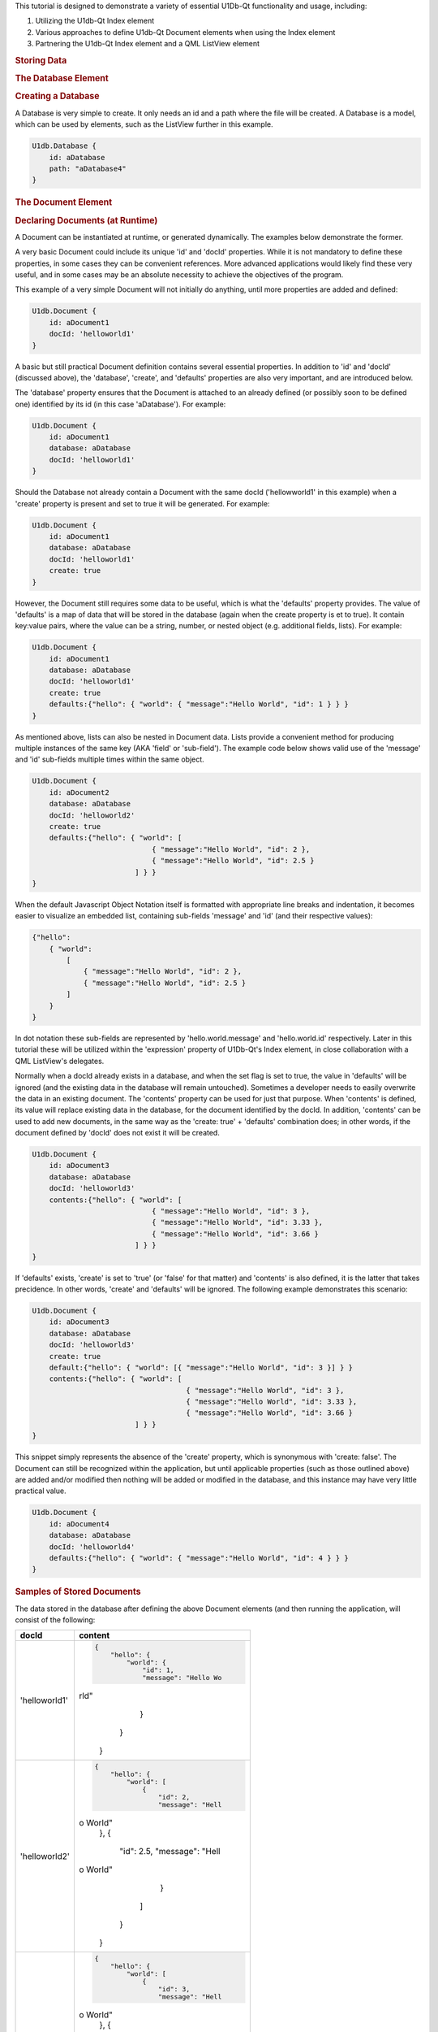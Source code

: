 

This tutorial is designed to demonstrate a variety of essential U1Db-Qt
functionality and usage, including:

#. Utilizing the U1db-Qt Index element
#. Various approaches to define U1db-Qt Document elements when using the
   Index element
#. Partnering the U1db-Qt Index element and a QML ListView element

.. rubric:: Storing Data
   :name: storing-data

.. rubric:: The Database Element
   :name: the-database-element

.. rubric:: Creating a Database
   :name: creating-a-database

A Database is very simple to create. It only needs an id and a path
where the file will be created. A Database is a model, which can be used
by elements, such as the ListView further in this example.

.. code:: cpp

    U1db.Database {
        id: aDatabase
        path: "aDatabase4"
    }

.. rubric:: The Document Element
   :name: the-document-element

.. rubric:: Declaring Documents (at Runtime)
   :name: declaring-documents-at-runtime

A Document can be instantiated at runtime, or generated dynamically. The
examples below demonstrate the former.

A very basic Document could include its unique 'id' and 'docId'
properties. While it is not mandatory to define these properties, in
some cases they can be convenient references. More advanced applications
would likely find these very useful, and in some cases may be an
absolute necessity to achieve the objectives of the program.

This example of a very simple Document will not initially do anything,
until more properties are added and defined:

.. code:: cpp

    U1db.Document {
        id: aDocument1
        docId: 'helloworld1'
    }

A basic but still practical Document definition contains several
essential properties. In addition to 'id' and 'docId' (discussed above),
the 'database', 'create', and 'defaults' properties are also very
important, and are introduced below.

The 'database' property ensures that the Document is attached to an
already defined (or possibly soon to be defined one) identified by its
id (in this case 'aDatabase'). For example:

.. code:: cpp

    U1db.Document {
        id: aDocument1
        database: aDatabase
        docId: 'helloworld1'
    }

Should the Database not already contain a Document with the same docId
('hellowworld1' in this example) when a 'create' property is present and
set to true it will be generated. For example:

.. code:: cpp

    U1db.Document {
        id: aDocument1
        database: aDatabase
        docId: 'helloworld1'
        create: true
    }

However, the Document still requires some data to be useful, which is
what the 'defaults' property provides. The value of 'defaults' is a map
of data that will be stored in the database (again when the create
property is et to true). It contain key:value pairs, where the value can
be a string, number, or nested object (e.g. additional fields, lists).
For example:

.. code:: cpp

    U1db.Document {
        id: aDocument1
        database: aDatabase
        docId: 'helloworld1'
        create: true
        defaults:{"hello": { "world": { "message":"Hello World", "id": 1 } } }
    }

As mentioned above, lists can also be nested in Document data. Lists
provide a convenient method for producing multiple instances of the same
key (AKA 'field' or 'sub-field'). The example code below shows valid use
of the 'message' and 'id' sub-fields multiple times within the same
object.

.. code:: cpp

    U1db.Document {
        id: aDocument2
        database: aDatabase
        docId: 'helloworld2'
        create: true
        defaults:{"hello": { "world": [
                                { "message":"Hello World", "id": 2 },
                                { "message":"Hello World", "id": 2.5 }
                            ] } }
    }

When the default Javascript Object Notation itself is formatted with
appropriate line breaks and indentation, it becomes easier to visualize
an embedded list, containing sub-fields 'message' and 'id' (and their
respective values):

.. code:: cpp

    {"hello":
        { "world":
            [
                { "message":"Hello World", "id": 2 },
                { "message":"Hello World", "id": 2.5 }
            ]
        }
    }

In dot notation these sub-fields are represented by
'hello.world.message' and 'hello.world.id' respectively. Later in this
tutorial these will be utilized within the 'expression' property of
U1Db-Qt's Index element, in close collaboration with a QML ListView's
delegates.

Normally when a docId already exists in a database, and when the set
flag is set to true, the value in 'defaults' will be ignored (and the
existing data in the database will remain untouched). Sometimes a
developer needs to easily overwrite the data in an existing document.
The 'contents' property can be used for just that purpose. When
'contents' is defined, its value will replace existing data in the
database, for the document identified by the docId. In addition,
'contents' can be used to add new documents, in the same way as the
'create: true' + 'defaults' combination does; in other words, if the
document defined by 'docId' does not exist it will be created.

.. code:: cpp

    U1db.Document {
        id: aDocument3
        database: aDatabase
        docId: 'helloworld3'
        contents:{"hello": { "world": [
                                { "message":"Hello World", "id": 3 },
                                { "message":"Hello World", "id": 3.33 },
                                { "message":"Hello World", "id": 3.66 }
                            ] } }
    }

If 'defaults' exists, 'create' is set to 'true' (or 'false' for that
matter) and 'contents' is also defined, it is the latter that takes
precidence. In other words, 'create' and 'defaults' will be ignored. The
following example demonstrates this scenario:

.. code:: cpp

    U1db.Document {
        id: aDocument3
        database: aDatabase
        docId: 'helloworld3'
        create: true
        default:{"hello": { "world": [{ "message":"Hello World", "id": 3 }] } }
        contents:{"hello": { "world": [
                                        { "message":"Hello World", "id": 3 },
                                        { "message":"Hello World", "id": 3.33 },
                                        { "message":"Hello World", "id": 3.66 }
                            ] } }
    }

This snippet simply represents the absence of the 'create' property,
which is synonymous with 'create: false'. The Document can still be
recognized within the application, but until applicable properties (such
as those outlined above) are added and/or modified then nothing will be
added or modified in the database, and this instance may have very
little practical value.

.. code:: cpp

    U1db.Document {
        id: aDocument4
        database: aDatabase
        docId: 'helloworld4'
        defaults:{"hello": { "world": { "message":"Hello World", "id": 4 } } }
    }

.. rubric:: Samples of Stored Documents
   :name: samples-of-stored-documents

The data stored in the database after defining the above Document
elements (and then running the application, will consist of the
following:

+--------------------------------------+--------------------------------------+
| docId                                | content                              |
+======================================+======================================+
| 'helloworld1'                        | .. code:: cpp                        |
|                                      |                                      |
|                                      |     {                                |
|                                      |         "hello": {                   |
|                                      |             "world": {               |
|                                      |                 "id": 1,             |
|                                      |                 "message": "Hello Wo |
|                                      | rld"                                 |
|                                      |             }                        |
|                                      |         }                            |
|                                      |     }                                |
+--------------------------------------+--------------------------------------+
| 'helloworld2'                        | .. code:: cpp                        |
|                                      |                                      |
|                                      |     {                                |
|                                      |         "hello": {                   |
|                                      |             "world": [               |
|                                      |                 {                    |
|                                      |                     "id": 2,         |
|                                      |                     "message": "Hell |
|                                      | o World"                             |
|                                      |                 },                   |
|                                      |                 {                    |
|                                      |                     "id": 2.5,       |
|                                      |                     "message": "Hell |
|                                      | o World"                             |
|                                      |                 }                    |
|                                      |             ]                        |
|                                      |         }                            |
|                                      |     }                                |
+--------------------------------------+--------------------------------------+
| 'helloworld3'                        | .. code:: cpp                        |
|                                      |                                      |
|                                      |     {                                |
|                                      |         "hello": {                   |
|                                      |             "world": [               |
|                                      |                 {                    |
|                                      |                     "id": 3,         |
|                                      |                     "message": "Hell |
|                                      | o World"                             |
|                                      |                 },                   |
|                                      |                 {                    |
|                                      |                     "id": 3.33,      |
|                                      |                     "message": "Hell |
|                                      | o World"                             |
|                                      |                 },                   |
|                                      |                 {                    |
|                                      |                     "id": 3.66,      |
|                                      |                     "message": "Hell |
|                                      | o World"                             |
|                                      |                 }                    |
|                                      |             ]                        |
|                                      |         }                            |
|                                      |     }                                |
+--------------------------------------+--------------------------------------+

.. rubric:: Retrieving Data
   :name: retrieving-data

To retrieve the Documents that were declared earlier requires two
additional elements: Index and Query.

.. rubric:: The Index Element
   :name: the-index-element

.. rubric:: Creating and Index Element
   :name: creating-and-index-element

The Index element requires both a unique 'id' and a pointer to a
'database' in order to begin becoming useful, as demonstrated here:

.. code:: cpp

    U1db.Index{
        database: aDatabase
        id: by_helloworld
    }

In the future, the Index element will support on disk storage of
appropriate results / data. At the present time only in memory indexing
is done, but once the storing capability is implemented, defining and
identifying it is as simple as using the 'name' property (which will be
stored in the database along with the relvent data that goes with it).
The snippet below shows the use of the 'name' property:

.. code:: cpp

    U1db.Index{
        database: aDatabase
        id: by_helloworld
        //name: "by-helloworld"
    }

The Index element describes, using dot notation, the fields and
sub-fields where the developer expects to find information. That
information is defined in a list, and added as the value for the
'expression' property. The list can contain one or more entries, as
exemplified here (the property is commented out due to its current
status):

.. code:: cpp

    U1db.Index{
        database: aDatabase
        id: by_helloworld
        //name: "by-helloworld"
        expression: ["hello.world.id","hello.world.message"]
    }

.. rubric:: The QueryElement
   :name: the-queryelement

.. rubric:: Creating a Query Element
   :name: creating-a-query-element

The Query element has two responsibilities: a bridge from Database+Index
to other parts of the application, as well as further filtering of data
in the database (in addition to what Index provides).

In order to fulfil its duties as a bridge to an Index (and Database),
the 'index' property must point to an Index element, identified by its
'id'. For example:

.. code:: cpp

    U1db.Query{
        id: aQuery
        index: by_helloworld
    }

While Index helps to filter data based on 'where' it is located (e.g.
field.sub-field), Query helps determine the additional set of criteria
for 'what' is being searched for. The intent of the 'query' property is
to provide the mechanism for defnining the search criteria, but at the
time of writing that functionality is not yet available. However, once
the implementation is in place, using it is only requires defining the
property's value (e.g. "Hello World"). Wild card searches using '\*' are
supported, which is the default query (i.e. if 'query' is not set it is
assumed to be '\*'). For example (the property is commented out due to
its current status):

.. code:: cpp

    U1db.Query{
        id: aQuery
        index: by_helloworld
        //query: "*"
    }

When the 'query' property becomes available, only wildcard search
definitions for "starts with" will be suppoprted. Thus the following
would be supported:

.. code:: cpp

    U1db.Query{
        id: aQuery
        index: by_helloworld
        //query: "Hello*"
    }

But this would not:

.. code:: cpp

    U1db.Query{
        id: aQuery
        index: by_helloworld
        //query: "*World"
    }

Note: again, the 'query' property is commented out in the above two
snippets due to its current status

.. rubric:: Using Data
   :name: using-data

.. rubric:: Data and the Application UI
   :name: data-and-the-application-ui

.. rubric:: Using Data With Models and Views
   :name: using-data-with-models-and-views

This simple snippet represents how to attach a ListModel to a ListView.
In this instance the model 'aQuery' is representative of the Query +
Index combination defined earlier:

.. code:: cpp

    ListView {
        width: units.gu(45)
        height: units.gu(80)
        model: aQuery
    }

.. rubric:: Data and Delegates
   :name: data-and-delegates

How a model and ListView + delegates work together is a common QML
concept, and not specific to U1Db-Qt. However, the asynchronous nature
of this relationship is important to understand. When using QML
ListView, delegates will be created based on particular properties such
as the size of the application window, ListView, and delegate itself
(amongst other factors). Each delegate can then represent a Document
retrieved from the Database based on the record's index. This example
demonstrates some of the property definitions that contribute to
determining the number of delegates a ListView will contain:

.. code:: cpp

    ListView {
        width: units.gu(45)
        height: units.gu(80)
        model: aQuery
        delegate: Text {
            x: 66; y: 77
        }
    }

When the number of Documents is less than or equal to the number of
delegates then there is a one to one mapping of index to delegate (e.g.
the first delegate will represent the Document with an index = 0; the
second, index = 1; and so on).

When there are more Documents than delegates the ListView will request a
new index depending on the situation (e.g. a user scrolls up or down).
For example, if a ListView has 10 delegates, but 32 Documents to handle,
when a user initially scrolls the first delegate will change from
representing the Document with index = 0 to the Document that might have
index = 8; the second, from index = 1 to index = 9; ...; the 10th
delegate from index = 9 to index = 17. A second scrolling gesture the
first index may change to 15, and the final index 24. And so on.
Scrolling in the opposite direction will have a similar effect, but the
Document index numbers for each delegate will obviously start to decline
(towards their original values).

The following snippet, which modifies the above delegate definition,
could demonstrate this effect if there were enough Documents to do so
(i.e. some number greater than the number of delegates):

.. code:: cpp

    ListView {
        width: units.gu(45)
        height: units.gu(80)
        model: aQuery
        delegate: Text {
            x: 66; y: 77
            text: index
        }
    }

The object called 'contents' contains one or more properties. This
example demonstrates the retrieval of data based on the U1db.Index
defined earlier (id: by-helloworld). In this instance the Index
contained two expressions simultaniously, "hello.world.id" and
"hello.world.message"

.. code:: cpp

    ListView {
        width: units.gu(45)
        height: units.gu(80)
        model: aQuery
        delegate: Text {
            x: 66; y: 77
            text: "(" + index + ") '" + contents.message + " " + contents.id + "'"
        }
    }


